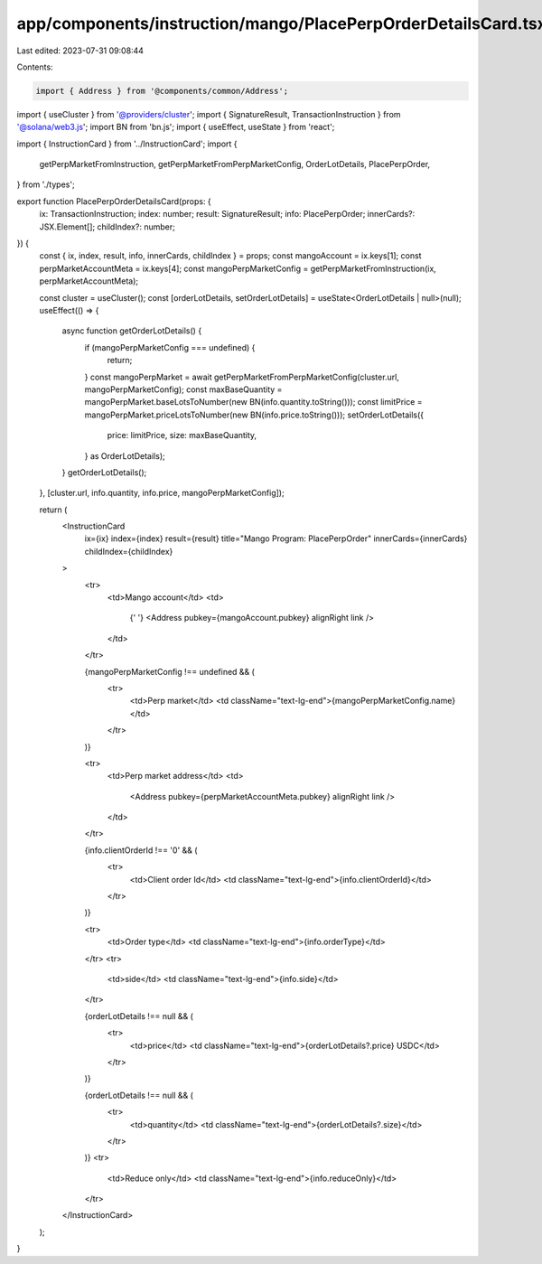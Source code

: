 app/components/instruction/mango/PlacePerpOrderDetailsCard.tsx
==============================================================

Last edited: 2023-07-31 09:08:44

Contents:

.. code-block:: tsx

    import { Address } from '@components/common/Address';
import { useCluster } from '@providers/cluster';
import { SignatureResult, TransactionInstruction } from '@solana/web3.js';
import BN from 'bn.js';
import { useEffect, useState } from 'react';

import { InstructionCard } from '../InstructionCard';
import {
    getPerpMarketFromInstruction,
    getPerpMarketFromPerpMarketConfig,
    OrderLotDetails,
    PlacePerpOrder,
} from './types';

export function PlacePerpOrderDetailsCard(props: {
    ix: TransactionInstruction;
    index: number;
    result: SignatureResult;
    info: PlacePerpOrder;
    innerCards?: JSX.Element[];
    childIndex?: number;
}) {
    const { ix, index, result, info, innerCards, childIndex } = props;
    const mangoAccount = ix.keys[1];
    const perpMarketAccountMeta = ix.keys[4];
    const mangoPerpMarketConfig = getPerpMarketFromInstruction(ix, perpMarketAccountMeta);

    const cluster = useCluster();
    const [orderLotDetails, setOrderLotDetails] = useState<OrderLotDetails | null>(null);
    useEffect(() => {
        async function getOrderLotDetails() {
            if (mangoPerpMarketConfig === undefined) {
                return;
            }
            const mangoPerpMarket = await getPerpMarketFromPerpMarketConfig(cluster.url, mangoPerpMarketConfig);
            const maxBaseQuantity = mangoPerpMarket.baseLotsToNumber(new BN(info.quantity.toString()));
            const limitPrice = mangoPerpMarket.priceLotsToNumber(new BN(info.price.toString()));
            setOrderLotDetails({
                price: limitPrice,
                size: maxBaseQuantity,
            } as OrderLotDetails);
        }
        getOrderLotDetails();
    }, [cluster.url, info.quantity, info.price, mangoPerpMarketConfig]);

    return (
        <InstructionCard
            ix={ix}
            index={index}
            result={result}
            title="Mango Program: PlacePerpOrder"
            innerCards={innerCards}
            childIndex={childIndex}
        >
            <tr>
                <td>Mango account</td>
                <td>
                    {' '}
                    <Address pubkey={mangoAccount.pubkey} alignRight link />
                </td>
            </tr>

            {mangoPerpMarketConfig !== undefined && (
                <tr>
                    <td>Perp market</td>
                    <td className="text-lg-end">{mangoPerpMarketConfig.name}</td>
                </tr>
            )}

            <tr>
                <td>Perp market address</td>
                <td>
                    <Address pubkey={perpMarketAccountMeta.pubkey} alignRight link />
                </td>
            </tr>

            {info.clientOrderId !== '0' && (
                <tr>
                    <td>Client order Id</td>
                    <td className="text-lg-end">{info.clientOrderId}</td>
                </tr>
            )}

            <tr>
                <td>Order type</td>
                <td className="text-lg-end">{info.orderType}</td>
            </tr>
            <tr>
                <td>side</td>
                <td className="text-lg-end">{info.side}</td>
            </tr>

            {orderLotDetails !== null && (
                <tr>
                    <td>price</td>
                    <td className="text-lg-end">{orderLotDetails?.price} USDC</td>
                </tr>
            )}

            {orderLotDetails !== null && (
                <tr>
                    <td>quantity</td>
                    <td className="text-lg-end">{orderLotDetails?.size}</td>
                </tr>
            )}
            <tr>
                <td>Reduce only</td>
                <td className="text-lg-end">{info.reduceOnly}</td>
            </tr>
        </InstructionCard>
    );
}


